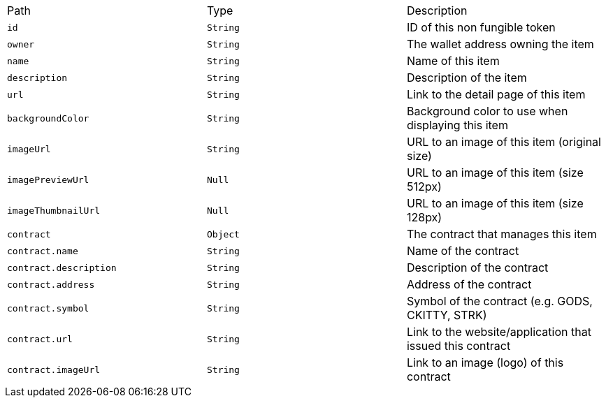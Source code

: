|===
|Path|Type|Description
|`+id+`
|`+String+`
|ID of this non fungible token
|`+owner+`
|`+String+`
|The wallet address owning the item
|`+name+`
|`+String+`
|Name of this item
|`+description+`
|`+String+`
|Description of the item
|`+url+`
|`+String+`
|Link to the detail page of this item
|`+backgroundColor+`
|`+String+`
|Background color to use when displaying this item
|`+imageUrl+`
|`+String+`
|URL to an image of this item (original size)
|`+imagePreviewUrl+`
|`+Null+`
|URL to an image of this item (size 512px)
|`+imageThumbnailUrl+`
|`+Null+`
|URL to an image of this item (size 128px)
|`+contract+`
|`+Object+`
|The contract that manages this item
|`+contract.name+`
|`+String+`
|Name of the contract
|`+contract.description+`
|`+String+`
|Description of the contract
|`+contract.address+`
|`+String+`
|Address of the contract
|`+contract.symbol+`
|`+String+`
|Symbol of the contract (e.g. GODS, CKITTY, STRK)
|`+contract.url+`
|`+String+`
|Link to the website/application that issued this contract
|`+contract.imageUrl+`
|`+String+`
|Link to an image (logo) of this contract
|===
